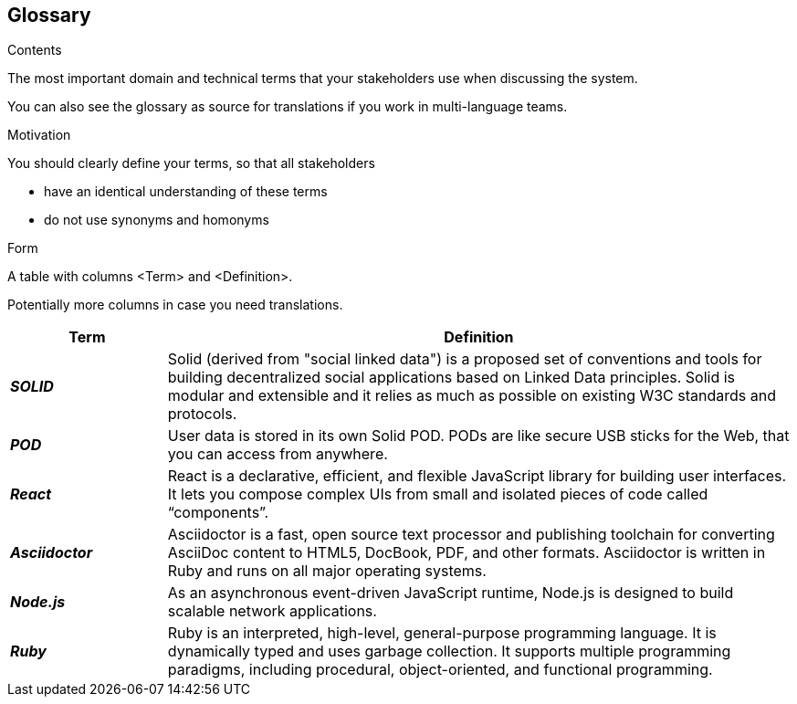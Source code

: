 [[section-glossary]]
== Glossary



[role="arc42help"]
****
.Contents
The most important domain and technical terms that your stakeholders use when discussing the system.

You can also see the glossary as source for translations if you work in multi-language teams.

.Motivation
You should clearly define your terms, so that all stakeholders

* have an identical understanding of these terms
* do not use synonyms and homonyms

.Form
A table with columns <Term> and <Definition>.

Potentially more columns in case you need translations.

****

[options="header",cols="1,4"]
|===
| Term         | Definition
| *_SOLID_*     | Solid (derived from "social linked data") is a proposed set of conventions and tools for building decentralized social applications based on Linked Data principles. Solid is modular and extensible and it relies as much as possible on existing W3C standards and protocols.
| *_POD_*     | User data is stored in its own Solid POD. PODs are like secure USB sticks for the Web, that you can access from anywhere. 
| *_React_*     | React is a declarative, efficient, and flexible JavaScript library for building user interfaces. It lets you compose complex UIs from small and isolated pieces of code called “components”.
| *_Asciidoctor_*     |Asciidoctor is a fast, open source text processor and publishing toolchain for converting AsciiDoc content to HTML5, DocBook, PDF, and other formats. Asciidoctor is written in Ruby and runs on all major operating systems.
| *_Node.js_*     | As an asynchronous event-driven JavaScript runtime, Node.js is designed to build scalable network applications.
| *_Ruby_*     | Ruby is an interpreted, high-level, general-purpose programming language. It is dynamically typed and uses garbage collection. It supports multiple programming paradigms, including procedural, object-oriented, and functional programming. 
|===
